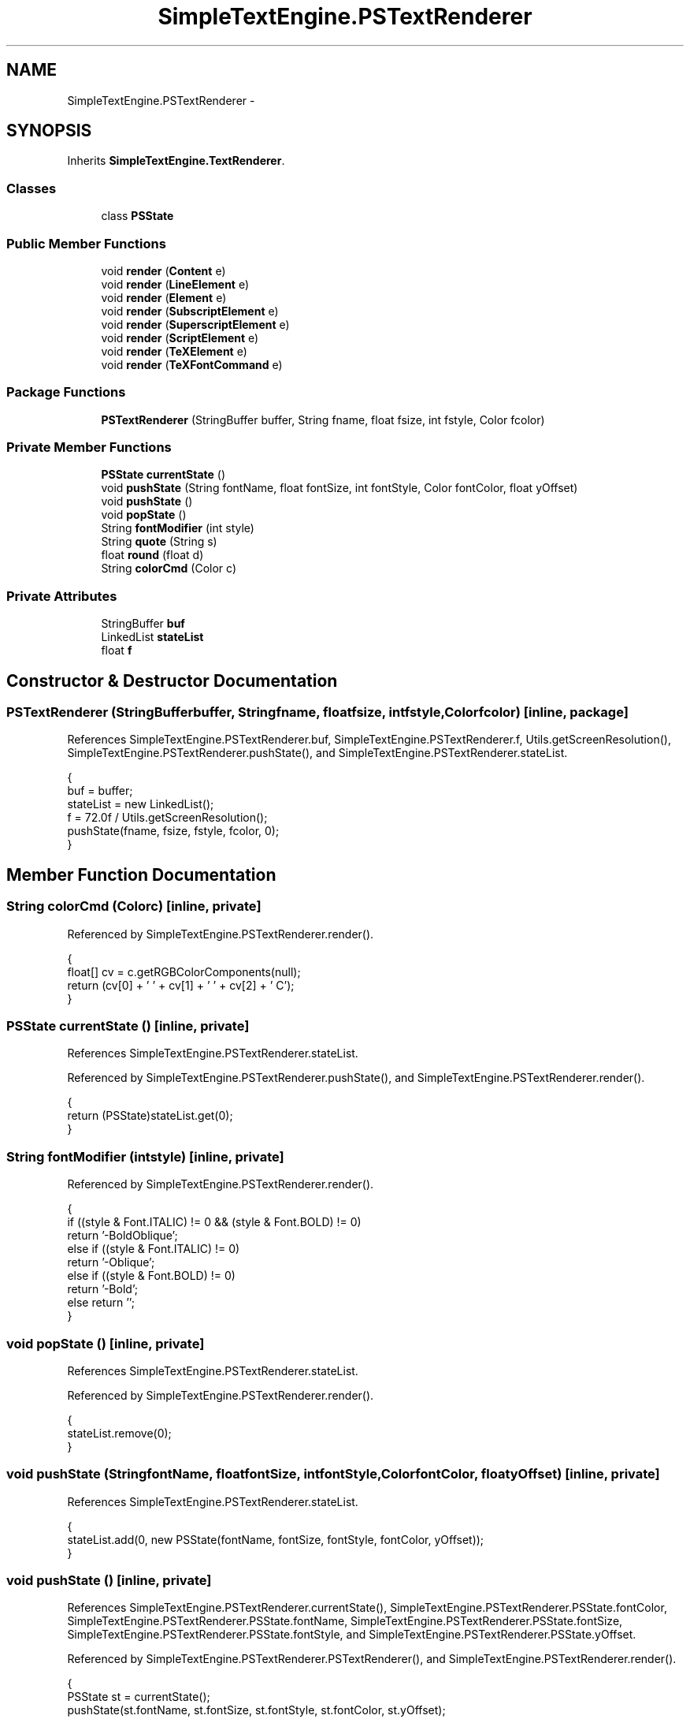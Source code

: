 .TH "SimpleTextEngine.PSTextRenderer" 3 "Tue Nov 27 2012" "Version 3.2" "Octave" \" -*- nroff -*-
.ad l
.nh
.SH NAME
SimpleTextEngine.PSTextRenderer \- 
.SH SYNOPSIS
.br
.PP
.PP
Inherits \fBSimpleTextEngine\&.TextRenderer\fP\&.
.SS "Classes"

.in +1c
.ti -1c
.RI "class \fBPSState\fP"
.br
.in -1c
.SS "Public Member Functions"

.in +1c
.ti -1c
.RI "void \fBrender\fP (\fBContent\fP e)"
.br
.ti -1c
.RI "void \fBrender\fP (\fBLineElement\fP e)"
.br
.ti -1c
.RI "void \fBrender\fP (\fBElement\fP e)"
.br
.ti -1c
.RI "void \fBrender\fP (\fBSubscriptElement\fP e)"
.br
.ti -1c
.RI "void \fBrender\fP (\fBSuperscriptElement\fP e)"
.br
.ti -1c
.RI "void \fBrender\fP (\fBScriptElement\fP e)"
.br
.ti -1c
.RI "void \fBrender\fP (\fBTeXElement\fP e)"
.br
.ti -1c
.RI "void \fBrender\fP (\fBTeXFontCommand\fP e)"
.br
.in -1c
.SS "Package Functions"

.in +1c
.ti -1c
.RI "\fBPSTextRenderer\fP (StringBuffer buffer, String fname, float fsize, int fstyle, Color fcolor)"
.br
.in -1c
.SS "Private Member Functions"

.in +1c
.ti -1c
.RI "\fBPSState\fP \fBcurrentState\fP ()"
.br
.ti -1c
.RI "void \fBpushState\fP (String fontName, float fontSize, int fontStyle, Color fontColor, float yOffset)"
.br
.ti -1c
.RI "void \fBpushState\fP ()"
.br
.ti -1c
.RI "void \fBpopState\fP ()"
.br
.ti -1c
.RI "String \fBfontModifier\fP (int style)"
.br
.ti -1c
.RI "String \fBquote\fP (String s)"
.br
.ti -1c
.RI "float \fBround\fP (float d)"
.br
.ti -1c
.RI "String \fBcolorCmd\fP (Color c)"
.br
.in -1c
.SS "Private Attributes"

.in +1c
.ti -1c
.RI "StringBuffer \fBbuf\fP"
.br
.ti -1c
.RI "LinkedList \fBstateList\fP"
.br
.ti -1c
.RI "float \fBf\fP"
.br
.in -1c
.SH "Constructor & Destructor Documentation"
.PP 
.SS "\fBPSTextRenderer\fP (StringBufferbuffer, Stringfname, floatfsize, intfstyle, Colorfcolor)\fC [inline, package]\fP"
.PP
References SimpleTextEngine\&.PSTextRenderer\&.buf, SimpleTextEngine\&.PSTextRenderer\&.f, Utils\&.getScreenResolution(), SimpleTextEngine\&.PSTextRenderer\&.pushState(), and SimpleTextEngine\&.PSTextRenderer\&.stateList\&.
.PP
.nf
                {
                        buf = buffer;
                        stateList = new LinkedList();
                        f = 72\&.0f / Utils\&.getScreenResolution();
                        pushState(fname, fsize, fstyle, fcolor, 0);
                }
.fi
.SH "Member Function Documentation"
.PP 
.SS "String \fBcolorCmd\fP (Colorc)\fC [inline, private]\fP"
.PP
Referenced by SimpleTextEngine\&.PSTextRenderer\&.render()\&.
.PP
.nf
                {
                        float[] cv = c\&.getRGBColorComponents(null);
                        return (cv[0] + ' ' + cv[1] + ' ' + cv[2] + ' C');
                }
.fi
.SS "\fBPSState\fP \fBcurrentState\fP ()\fC [inline, private]\fP"
.PP
References SimpleTextEngine\&.PSTextRenderer\&.stateList\&.
.PP
Referenced by SimpleTextEngine\&.PSTextRenderer\&.pushState(), and SimpleTextEngine\&.PSTextRenderer\&.render()\&.
.PP
.nf
                {
                        return (PSState)stateList\&.get(0);
                }
.fi
.SS "String \fBfontModifier\fP (intstyle)\fC [inline, private]\fP"
.PP
Referenced by SimpleTextEngine\&.PSTextRenderer\&.render()\&.
.PP
.nf
                {
                        if ((style & Font\&.ITALIC) != 0 && (style & Font\&.BOLD) != 0)
                                return '-BoldOblique';
                        else if ((style & Font\&.ITALIC) != 0)
                                return '-Oblique';
                        else if ((style & Font\&.BOLD) != 0)
                                return '-Bold';
                        else return '';
                }
.fi
.SS "void \fBpopState\fP ()\fC [inline, private]\fP"
.PP
References SimpleTextEngine\&.PSTextRenderer\&.stateList\&.
.PP
Referenced by SimpleTextEngine\&.PSTextRenderer\&.render()\&.
.PP
.nf
                {
                        stateList\&.remove(0);
                }
.fi
.SS "void \fBpushState\fP (StringfontName, floatfontSize, intfontStyle, ColorfontColor, floatyOffset)\fC [inline, private]\fP"
.PP
References SimpleTextEngine\&.PSTextRenderer\&.stateList\&.
.PP
.nf
                {
                        stateList\&.add(0, new PSState(fontName, fontSize, fontStyle, fontColor, yOffset));
                }
.fi
.SS "void \fBpushState\fP ()\fC [inline, private]\fP"
.PP
References SimpleTextEngine\&.PSTextRenderer\&.currentState(), SimpleTextEngine\&.PSTextRenderer\&.PSState\&.fontColor, SimpleTextEngine\&.PSTextRenderer\&.PSState\&.fontName, SimpleTextEngine\&.PSTextRenderer\&.PSState\&.fontSize, SimpleTextEngine\&.PSTextRenderer\&.PSState\&.fontStyle, and SimpleTextEngine\&.PSTextRenderer\&.PSState\&.yOffset\&.
.PP
Referenced by SimpleTextEngine\&.PSTextRenderer\&.PSTextRenderer(), and SimpleTextEngine\&.PSTextRenderer\&.render()\&.
.PP
.nf
                {
                        PSState st = currentState();
                        pushState(st\&.fontName, st\&.fontSize, st\&.fontStyle, st\&.fontColor, st\&.yOffset);
                }
.fi
.SS "String \fBquote\fP (Strings)\fC [inline, private]\fP"
.PP
Referenced by SimpleTextEngine\&.PSTextRenderer\&.render()\&.
.PP
.nf
                {
                        return s\&.replaceAll('([()])', '\\\\$1');
                }
.fi
.SS "void \fBrender\fP (\fBContent\fPe)\fC [inline]\fP"
.PP
Implements \fBSimpleTextEngine\&.TextRenderer\fP\&.
.PP
References SimpleTextEngine\&.Content\&.align, SimpleTextEngine\&.PSTextRenderer\&.buf, SimpleTextEngine\&.PSTextRenderer\&.colorCmd(), SimpleTextEngine\&.PSTextRenderer\&.currentState(), SimpleTextEngine\&.PSTextRenderer\&.f, SimpleTextEngine\&.Content\&.lines, SimpleTextEngine\&.Element\&.rect, SimpleTextEngine\&.LineElement\&.render(), and SimpleTextEngine\&.PSTextRenderer\&.round()\&.
.PP
Referenced by SimpleTextEngine\&.PSTextRenderer\&.render()\&.
.PP
.nf
                {
                        buf\&.append(colorCmd(currentState()\&.fontColor) + '\n');
                        for (int i=0; i<e\&.lines\&.length; i++)
                        {
                                if (i > 0)
                                        buf\&.append('0 ' + round(f*(e\&.lines[i-1]\&.rect\&.y-(e\&.lines[i]\&.rect\&.height+e\&.lines[i]\&.rect\&.y))) + ' rmoveto\n');
                                buf\&.append('[');
                                e\&.lines[i]\&.render(this);
                                buf\&.append('] ' + (e\&.align == 0 ? 'LLshow' : (e\&.align == 1 ? 'LCshow' : 'LRshow')) + '\n');
                        }
                }
.fi
.SS "void \fBrender\fP (\fBLineElement\fPe)\fC [inline]\fP"
.PP
Implements \fBSimpleTextEngine\&.TextRenderer\fP\&.
.PP
References SimpleTextEngine\&.PSTextRenderer\&.buf, SimpleTextEngine\&.PSTextRenderer\&.colorCmd(), SimpleTextEngine\&.PSTextRenderer\&.currentState(), SimpleTextEngine\&.PSTextRenderer\&.PSState\&.fontColor, SimpleTextEngine\&.LineElement\&.iterator(), SimpleTextEngine\&.PSTextRenderer\&.popState(), SimpleTextEngine\&.PSTextRenderer\&.pushState(), and SimpleTextEngine\&.Element\&.render()\&.
.PP
.nf
                {
                        Iterator it = e\&.iterator();
                        Color c = currentState()\&.fontColor;

                        pushState();
                        while (it\&.hasNext())
                        {
                                Element elem = (Element)it\&.next();
                                elem\&.render(this);
                        }
                        if (!currentState()\&.fontColor\&.equals(c))
                                buf\&.append('{' + colorCmd(c) + '}\n');
                        popState();
                }
.fi
.SS "void \fBrender\fP (\fBElement\fPe)\fC [inline]\fP"
.PP
Implements \fBSimpleTextEngine\&.TextRenderer\fP\&.
.PP
References SimpleTextEngine\&.PSTextRenderer\&.buf, SimpleTextEngine\&.PSTextRenderer\&.currentState(), SimpleTextEngine\&.PSTextRenderer\&.fontModifier(), SimpleTextEngine\&.PSTextRenderer\&.PSState\&.fontName, SimpleTextEngine\&.PSTextRenderer\&.PSState\&.fontSize, SimpleTextEngine\&.PSTextRenderer\&.PSState\&.fontStyle, SimpleTextEngine\&.PSTextRenderer\&.quote(), SimpleTextEngine\&.PSTextRenderer\&.round(), SimpleTextEngine\&.Element\&.text, and SimpleTextEngine\&.PSTextRenderer\&.PSState\&.yOffset\&.
.PP
.nf
                {
                        PSState st = currentState();
                        buf\&.append('[/' + st\&.fontName + fontModifier(st\&.fontStyle) + ' ' + round(st\&.fontSize) +
                                        ' ' + round(st\&.yOffset) + ' (' + quote(e\&.text) + ')]\n');
                }
.fi
.SS "void \fBrender\fP (\fBSubscriptElement\fPe)\fC [inline]\fP"
.PP
Implements \fBSimpleTextEngine\&.TextRenderer\fP\&.
.PP
References SimpleTextEngine\&.PSTextRenderer\&.currentState(), SimpleTextEngine\&.PSTextRenderer\&.f, SimpleTextEngine\&.PSTextRenderer\&.PSState\&.fontColor, SimpleTextEngine\&.PSTextRenderer\&.PSState\&.fontName, SimpleTextEngine\&.PSTextRenderer\&.PSState\&.fontSize, SimpleTextEngine\&.PSTextRenderer\&.PSState\&.fontStyle, SimpleTextEngine\&.PSTextRenderer\&.popState(), SimpleTextEngine\&.PSTextRenderer\&.pushState(), SimpleTextEngine\&.Element\&.rect, SimpleTextEngine\&.PSTextRenderer\&.render(), and SimpleTextEngine\&.PSTextRenderer\&.PSState\&.yOffset\&.
.PP
.nf
                {
                        PSState st = currentState();
                        pushState(st\&.fontName, st\&.fontSize-2, st\&.fontStyle,
                                st\&.fontColor, st\&.yOffset-f*(e\&.rect\&.height+e\&.rect\&.y));
                        this\&.render((LineElement)e);
                        popState();
                }
.fi
.SS "void \fBrender\fP (\fBSuperscriptElement\fPe)\fC [inline]\fP"
.PP
Implements \fBSimpleTextEngine\&.TextRenderer\fP\&.
.PP
References SimpleTextEngine\&.PSTextRenderer\&.currentState(), SimpleTextEngine\&.PSTextRenderer\&.PSState\&.fontColor, SimpleTextEngine\&.PSTextRenderer\&.PSState\&.fontName, SimpleTextEngine\&.PSTextRenderer\&.PSState\&.fontSize, SimpleTextEngine\&.PSTextRenderer\&.PSState\&.fontStyle, SimpleTextEngine\&.PSTextRenderer\&.popState(), SimpleTextEngine\&.PSTextRenderer\&.pushState(), SimpleTextEngine\&.PSTextRenderer\&.render(), and SimpleTextEngine\&.PSTextRenderer\&.PSState\&.yOffset\&.
.PP
.nf
                {
                        PSState st = currentState();
                        pushState(st\&.fontName, st\&.fontSize-2, st\&.fontStyle,
                                st\&.fontColor, st\&.yOffset+st\&.fontSize/2\&.0f);
                        this\&.render((LineElement)e);
                        popState();
                }
.fi
.SS "void \fBrender\fP (\fBScriptElement\fPe)\fC [inline]\fP"
.PP
Implements \fBSimpleTextEngine\&.TextRenderer\fP\&.
.PP
References SimpleTextEngine\&.PSTextRenderer\&.buf, SimpleTextEngine\&.ScriptElement\&.elems, and SimpleTextEngine\&.Element\&.render()\&.
.PP
.nf
                {
                        buf\&.append('{[');
                        e\&.elems[0]\&.render(this);
                        e\&.elems[1]\&.render(this);
                        buf\&.append('] PTshow}\n');
                }
.fi
.SS "void \fBrender\fP (\fBTeXElement\fPe)\fC [inline]\fP"
.PP
Implements \fBSimpleTextEngine\&.TextRenderer\fP\&.
.PP
References SimpleTextEngine\&.PSTextRenderer\&.buf, SimpleTextEngine\&.PSTextRenderer\&.currentState(), SimpleTextEngine\&.PSTextRenderer\&.fontModifier(), SimpleTextEngine\&.PSTextRenderer\&.PSState\&.fontSize, SimpleTextEngine\&.PSTextRenderer\&.PSState\&.fontStyle, SimpleTextEngine\&.TeXElement\&.getSymbolCode(), SimpleTextEngine\&.PSTextRenderer\&.round(), SimpleTextEngine\&.TeXElement\&.symbol, and SimpleTextEngine\&.PSTextRenderer\&.PSState\&.yOffset\&.
.PP
.nf
                {
                        int code = TeXElement\&.getSymbolCode(e\&.symbol, 1);
                        PSState st = currentState();

                        if (code > 0)
                        {
                                String hx = Integer\&.toHexString(code&0xFF);
                                if (hx\&.length() == 1)
                                        hx = '0' + hx;
                                buf\&.append('[/Symbol' + fontModifier(st\&.fontStyle) + ' ' + round(st\&.fontSize) +
                                                ' ' + round(st\&.yOffset) + ' <' + hx + '>]\n');
                        }
                }
.fi
.SS "void \fBrender\fP (\fBTeXFontCommand\fPe)\fC [inline]\fP"
.PP
Implements \fBSimpleTextEngine\&.TextRenderer\fP\&.
.PP
References SimpleTextEngine\&.PSTextRenderer\&.buf, SimpleTextEngine\&.PSTextRenderer\&.colorCmd(), SimpleTextEngine\&.PSTextRenderer\&.currentState(), SimpleTextEngine\&.PSTextRenderer\&.PSState\&.fontColor, SimpleTextEngine\&.PSTextRenderer\&.PSState\&.fontName, SimpleTextEngine\&.PSTextRenderer\&.PSState\&.fontSize, and SimpleTextEngine\&.PSTextRenderer\&.PSState\&.fontStyle\&.
.PP
.nf
                {
                        if (e instanceof TeXFontColorCommand)
                        {
                                Color c = ((TeXFontColorCommand)e)\&.newColor;
                                buf\&.append('{' + colorCmd(c) + '}\n');
                                currentState()\&.fontColor = c;
                        }
                        else if (e instanceof TeXFontSwitchCommand)
                                currentState()\&.fontStyle = ((TeXFontSwitchCommand)e)\&.newStyle;
                        else if (e instanceof TeXFontSizeCommand)
                                currentState()\&.fontSize = ((TeXFontSizeCommand)e)\&.newSize;
                        else if (e instanceof TeXFontNameCommand)
                                currentState()\&.fontName = ((TeXFontNameCommand)e)\&.newName;
                }
.fi
.SS "float \fBround\fP (floatd)\fC [inline, private]\fP"
.PP
Referenced by SimpleTextEngine\&.PSTextRenderer\&.render()\&.
.PP
.nf
                {
                        return Math\&.round(d*100)/100\&.0f;
                }
.fi
.SH "Member Data Documentation"
.PP 
.SS "StringBuffer \fBbuf\fP\fC [private]\fP"
.PP
Referenced by SimpleTextEngine\&.PSTextRenderer\&.PSTextRenderer(), and SimpleTextEngine\&.PSTextRenderer\&.render()\&.
.SS "float \fBf\fP\fC [private]\fP"
.PP
Referenced by SimpleTextEngine\&.PSTextRenderer\&.PSTextRenderer(), and SimpleTextEngine\&.PSTextRenderer\&.render()\&.
.SS "LinkedList \fBstateList\fP\fC [private]\fP"
.PP
Referenced by SimpleTextEngine\&.PSTextRenderer\&.currentState(), SimpleTextEngine\&.PSTextRenderer\&.popState(), SimpleTextEngine\&.PSTextRenderer\&.PSTextRenderer(), and SimpleTextEngine\&.PSTextRenderer\&.pushState()\&.

.SH "Author"
.PP 
Generated automatically by Doxygen for Octave from the source code\&.
